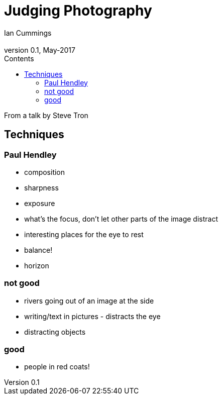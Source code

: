 :toc: left
:toclevels: 3
:toc-title: Contents

= Judging Photography
Ian Cummings <ian.cummings@bigfoot>
V0.1, May-2017
:Author: Ian Cummings
:Email: 
:Date: May 2017
:Revision: V0.1

From a talk by Steve Tron

== Techniques

=== Paul Hendley

* composition
* sharpness
* exposure

* what's the focus, don't let other parts of the image distract
* interesting places for the eye to rest
* balance!
* horizon

=== not good
* rivers going out of an image at the side
* writing/text in pictures - distracts the eye
* distracting objects

=== good
* people in red coats!